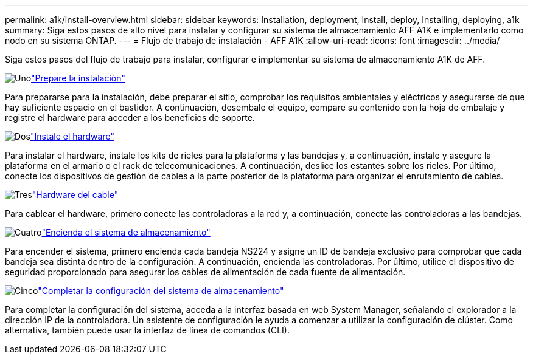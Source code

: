 ---
permalink: a1k/install-overview.html 
sidebar: sidebar 
keywords: Installation, deployment, Install, deploy, Installing, deploying, a1k 
summary: Siga estos pasos de alto nivel para instalar y configurar su sistema de almacenamiento AFF A1K e implementarlo como nodo en su sistema ONTAP. 
---
= Flujo de trabajo de instalación - AFF A1K
:allow-uri-read: 
:icons: font
:imagesdir: ../media/


[role="lead"]
Siga estos pasos del flujo de trabajo para instalar, configurar e implementar su sistema de almacenamiento A1K de AFF.

.image:https://raw.githubusercontent.com/NetAppDocs/common/main/media/number-1.png["Uno"]link:install-prepare.html["Prepare la instalación"]
[role="quick-margin-para"]
Para prepararse para la instalación, debe preparar el sitio, comprobar los requisitos ambientales y eléctricos y asegurarse de que hay suficiente espacio en el bastidor. A continuación, desembale el equipo, compare su contenido con la hoja de embalaje y registre el hardware para acceder a los beneficios de soporte.

.image:https://raw.githubusercontent.com/NetAppDocs/common/main/media/number-2.png["Dos"]link:install-hardware.html["Instale el hardware"]
[role="quick-margin-para"]
Para instalar el hardware, instale los kits de rieles para la plataforma y las bandejas y, a continuación, instale y asegure la plataforma en el armario o el rack de telecomunicaciones. A continuación, deslice los estantes sobre los rieles. Por último, conecte los dispositivos de gestión de cables a la parte posterior de la plataforma para organizar el enrutamiento de cables.

.image:https://raw.githubusercontent.com/NetAppDocs/common/main/media/number-3.png["Tres"]link:install-cable.html["Hardware del cable"]
[role="quick-margin-para"]
Para cablear el hardware, primero conecte las controladoras a la red y, a continuación, conecte las controladoras a las bandejas.

.image:https://raw.githubusercontent.com/NetAppDocs/common/main/media/number-4.png["Cuatro"]link:install-power-hardware.html["Encienda el sistema de almacenamiento"]
[role="quick-margin-para"]
Para encender el sistema, primero encienda cada bandeja NS224 y asigne un ID de bandeja exclusivo para comprobar que cada bandeja sea distinta dentro de la configuración. A continuación, encienda las controladoras. Por último, utilice el dispositivo de seguridad proporcionado para asegurar los cables de alimentación de cada fuente de alimentación.

.image:https://raw.githubusercontent.com/NetAppDocs/common/main/media/number-5.png["Cinco"]link:install-complete.html["Completar la configuración del sistema de almacenamiento"]
[role="quick-margin-para"]
Para completar la configuración del sistema, acceda a la interfaz basada en web System Manager, señalando el explorador a la dirección IP de la controladora. Un asistente de configuración le ayuda a comenzar a utilizar la configuración de clúster. Como alternativa, también puede usar la interfaz de línea de comandos (CLI).
